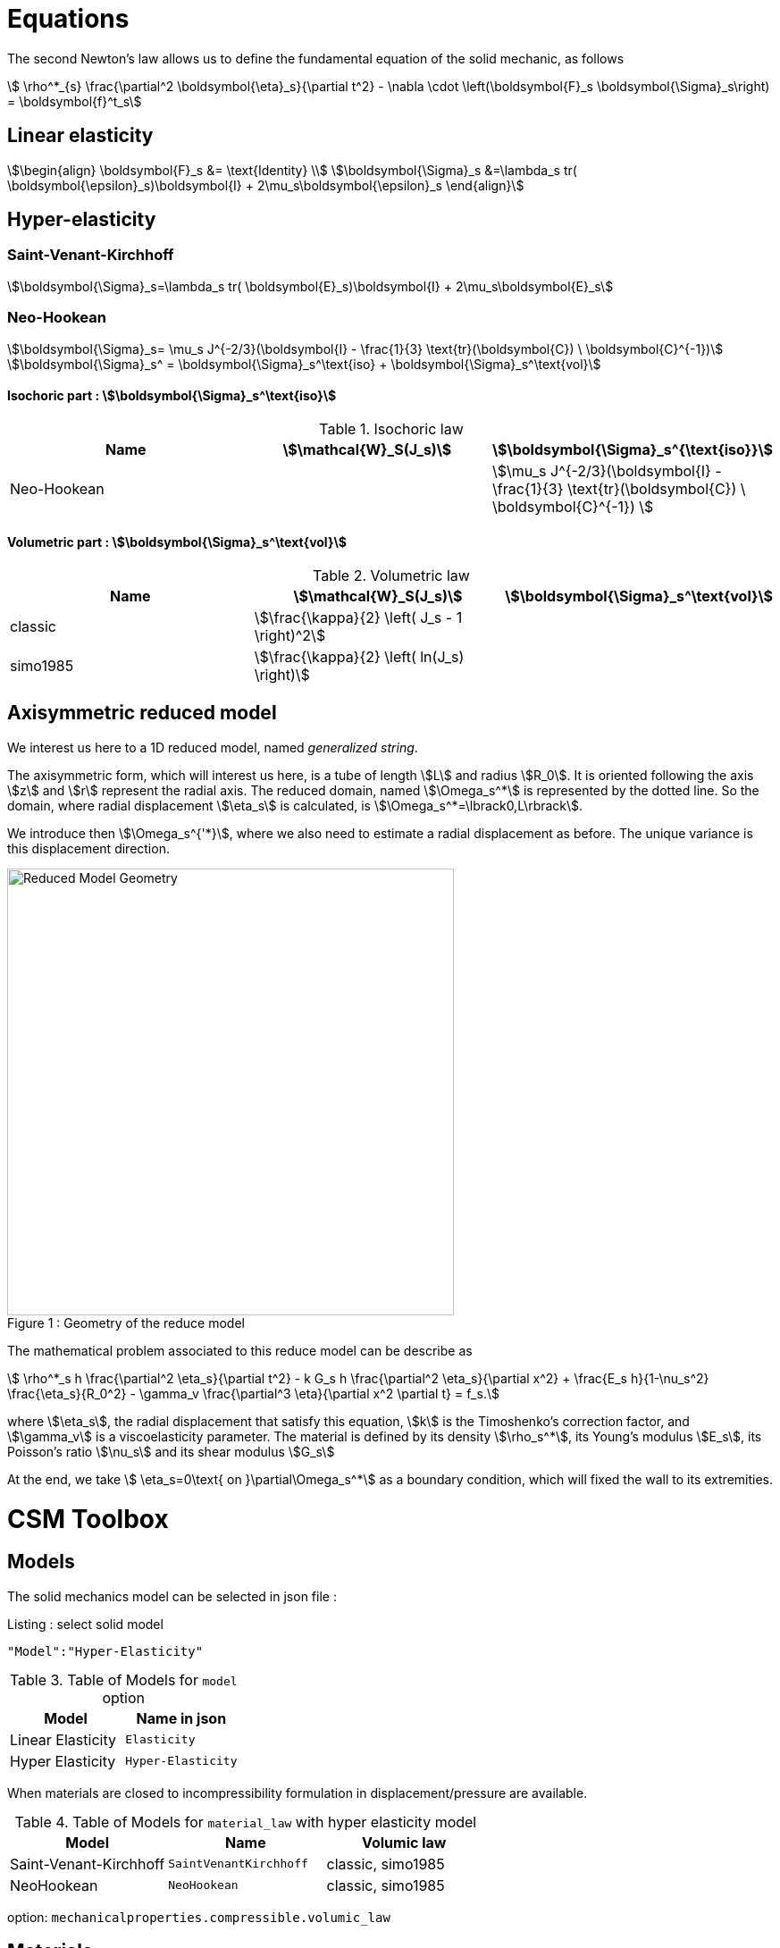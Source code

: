 = Equations

The second Newton's law allows us to define the fundamental equation of the solid mechanic, as follows 
[stem]
++++
  \rho^*_{s} \frac{\partial^2 \boldsymbol{\eta}_s}{\partial t^2}
  - \nabla \cdot \left(\boldsymbol{F}_s \boldsymbol{\Sigma}_s\right)
  =    \boldsymbol{f}^t_s
++++

== Linear elasticity

[stem]
++++
\begin{align}
\boldsymbol{F}_s &= \text{Identity} \\
\boldsymbol{\Sigma}_s &=\lambda_s tr( \boldsymbol{\epsilon}_s)\boldsymbol{I} +
2\mu_s\boldsymbol{\epsilon}_s
\end{align}
++++

== Hyper-elasticity


=== Saint-Venant-Kirchhoff
[stem]
++++
\boldsymbol{\Sigma}_s=\lambda_s tr( \boldsymbol{E}_s)\boldsymbol{I} +
2\mu_s\boldsymbol{E}_s
++++

=== Neo-Hookean
[stem]
++++
\boldsymbol{\Sigma}_s= \mu_s J^{-2/3}(\boldsymbol{I} - \frac{1}{3}
\text{tr}(\boldsymbol{C}) \ \boldsymbol{C}^{-1})
++++

[stem]
++++
\boldsymbol{\Sigma}_s^ = \boldsymbol{\Sigma}_s^\text{iso} +
\boldsymbol{\Sigma}_s^\text{vol}
++++

==== Isochoric part : stem:[\boldsymbol{\Sigma}_s^\text{iso}]

[cols="1,1,1", options="header"]
.Isochoric law
|===
| Name | stem:[\mathcal{W}_S(J_s)] | stem:[\boldsymbol{\Sigma}_s^{\text{iso}}]
| Neo-Hookean | | stem:[\mu_s J^{-2/3}(\boldsymbol{I} - \frac{1}{3} \text{tr}(\boldsymbol{C}) \ \boldsymbol{C}^{-1}) ]
|===

==== Volumetric part : stem:[\boldsymbol{\Sigma}_s^\text{vol}]

[cols="1,1,1", options="header"]
.Volumetric law
|===
| Name | stem:[\mathcal{W}_S(J_s)] | stem:[\boldsymbol{\Sigma}_s^\text{vol}]
| classic | stem:[\frac{\kappa}{2} \left( J_s - 1 \right)^2] |
| simo1985 | stem:[\frac{\kappa}{2} \left( ln(J_s) \right)] |
|===


== Axisymmetric reduced model

We interest us here to a 1D reduced model, named _generalized string_.

The axisymmetric form, which will interest us here, is a tube of length stem:[L] and radius stem:[R_0]. It is oriented following the axis stem:[z] and stem:[r] represent the radial axis. The reduced domain, named stem:[\Omega_s^*] is represented by the dotted line. So the domain, where radial displacement stem:[\eta_s] is calculated, is stem:[\Omega_s^*=\lbrack0,L\rbrack].

We introduce then stem:[\Omega_s^{'*}], where we also need to estimate a radial displacement as before. The unique variance is this displacement direction.

[[img-geometry1]]
image::{imagesdir}/toolbox/csm/ReduceModel.png[caption="Figure 1 : ", title="Geometry of the reduce model", alt="Reduced Model Geometry", width="500", align="center"]  

The mathematical problem associated to this reduce model can be describe as 
[stem]
++++
 \rho^*_s h \frac{\partial^2 \eta_s}{\partial t^2} - k G_s h \frac{\partial^2 \eta_s}{\partial x^2} + \frac{E_s h}{1-\nu_s^2} \frac{\eta_s}{R_0^2} - \gamma_v \frac{\partial^3 \eta}{\partial x^2 \partial t} = f_s.
++++
 
where stem:[\eta_s], the radial displacement that satisfy this equation, stem:[k] is the Timoshenko's correction factor, and stem:[\gamma_v] is a viscoelasticity parameter. The material is defined by its density stem:[\rho_s^*], its Young's modulus stem:[E_s], its Poisson's ratio stem:[\nu_s] and its shear modulus stem:[G_s]

At the end, we take stem:[ \eta_s=0\text{ on }\partial\Omega_s^*] as a boundary condition, which will fixed the wall to its extremities.


= CSM Toolbox

== Models

The solid mechanics model can be selected in json file :
[source,json]
.Listing : select solid model
-----
"Model":"Hyper-Elasticity"
-----
.Table of Models for `model` option
|===
| Model | Name in json

| Linear Elasticity
| `Elasticity`

| Hyper Elasticity
| `Hyper-Elasticity`

|===



When materials are closed to incompressibility formulation in
displacement/pressure are available.


.Table of Models for `material_law` with hyper elasticity model
|===
| Model | Name   | Volumic law

| Saint-Venant-Kirchhoff
| `SaintVenantKirchhoff`
| classic, simo1985

| NeoHookean
| `NeoHookean`
| classic, simo1985

|===

option: `mechanicalproperties.compressible.volumic_law`

== Materials

The Lamé coefficients are deducing from the Young's modulus stem:[E_s] and the Poisson's ratio stem:[\nu_s] of the material we work on and can be express 

[stem]
++++
\lambda_s = \frac{E_s\nu_s}{(1+\nu_s)(1-2\nu_s)}
\hspace{0.5 cm} 
,
\hspace{0.5 cm} 
\mu_s = \frac{E_s}{2(1+\nu_s)}
++++

[source,json]
.Materials section
----
"Materials":
{
    "<marker>":
    {
        "name":"solid",
        "E":"1.4e6",
        "nu":"0.4",
        "rho":"1e3"
    }
}
----

where `E` stands for the Young's modulus in Pa, `nu` the Poisson's ratio (
dimensionless ) and `rho` the density in stem:[kg\cdot m^{-3}].

== Boundary Conditions

.Boundary conditions
|===
| Name | Options | Type

| Dirichlet
| faces, edges and component-wise
| "Dirichlet"

| Neumann
| scalar, vectorial
| "Neumann_scalar" or "Neumann_vectorial"

| Pressure follower ,
| Nonlinear boundary condition set in deformed domain
| TODO

| Robin
| TODO
| TODO

|===

== Body forces

.Volumic forces
|===
| Name | Options | Type

| Expression
| Vectorial
| "VolumicForces"

|===

== Post Process

=== Exports for visualisation
The fields allowed to be exported in the `Fields` section are:

- displacement
- velocity
- acceleration
- stress or normal-stress
- pressure
- material-properties
- pid
- fsi
- Von-Mises
- Tresca
- principal-stresses
- all

=== Measures

 - Points
 - Maximum
 - Minimum
 - VolumeVariation

==== Points
Same syntax as FluidMechanics with available Fields :

- displacement
- velocity
- acceleration
- pressure
- principal-stress-0
- principal-stress-1
- principal-stress-2
- sigma_xx, sigma_xy, ...

==== Maximum/Minimum
The Maximum and minimum can be evaluated and save on .csv file. User need to define (i) <Type> ("Maximum" or "Minimum"), 
(ii) "<tag>" representing this data in the .csv file, (iii) "<marker>" representing the name of marked entities and (iv) the field where extremum is computed.

[source,json]
----
"<Type>":
{
    "<tag>":
    {
        "markers":"marker>",
        "fields":["displacement","velocity"]
    }
}
----

==== VolumeVariation
[source,json]
----
"VolumeVariation":<marker>
----

== Run simulations

programme avalaible :

* `feelpp_toolbox_solid_2d`

* `feelpp_toolbox_solid_3d`

----
mpirun -np 4 feelpp_toolbox_solid_2d --config-file=<myfile.cfg>
----
